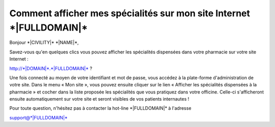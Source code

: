 Comment afficher mes spécialités sur mon site Internet \*|FULLDOMAIN|\*
====================================================================================

Bonjour \*|CIVILITY|\* \*|NAME|\*,

Savez-vous qu'en quelques clics vous pouvez afficher les spécialités dispensées
dans votre pharmacie sur votre site Internet :

`http://*|DOMAIN|*.*|FULLDOMAIN|*`_ ?

Une fois connecté au moyen de votre identifiant et mot de passe, vous accédez à
la plate-forme d'administration de votre site. Dans le menu « Mon site », vous
pouvez ensuite cliquer sur le lien « Afficher les spécialités dispensées à la
pharmacie » et cocher dans la liste proposée les spécialités que vous pratiquez
dans votre officine. Celle-ci s'afficheront ensuite automatiquement sur votre
site et seront visibles de vos patients internautes !

Pour toute question, n'hésitez pas à contacter la hot-line
\*|FULLDOMAIN|\* à l'adresse

support@\*|FULLDOMAIN|\*

.. _http://*|DOMAIN|*.*|FULLDOMAIN|*: http://*|DOMAIN|*.*|FULLDOMAIN|*

